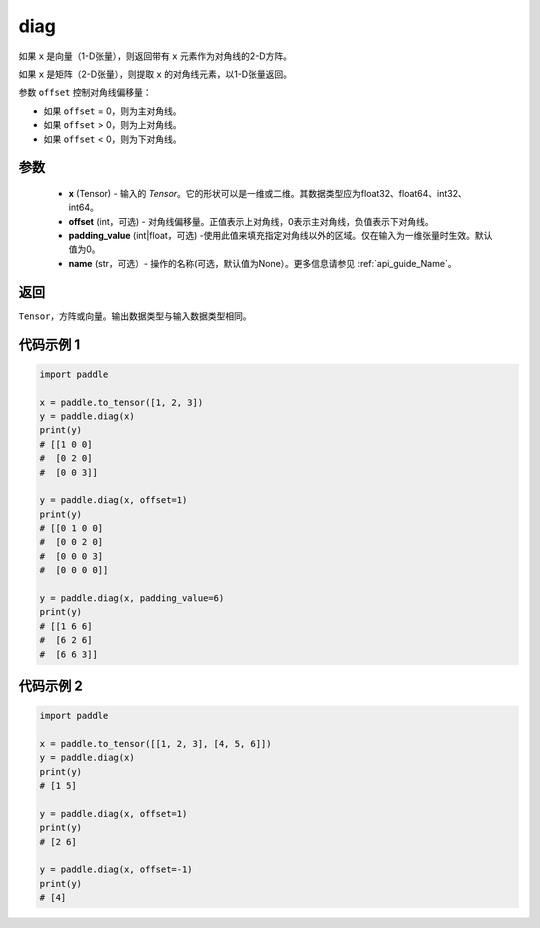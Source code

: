 .. _cn_api_paddle_cn_diag:

diag
-------------------------------

.. py:function:: paddle.diag(x, offset=0, padding_value=0, name=None)


如果 ``x`` 是向量（1-D张量），则返回带有 ``x`` 元素作为对角线的2-D方阵。

如果 ``x`` 是矩阵（2-D张量），则提取 ``x`` 的对角线元素，以1-D张量返回。

参数 ``offset`` 控制对角线偏移量：

- 如果 ``offset`` = 0，则为主对角线。
- 如果 ``offset`` > 0，则为上对角线。
- 如果 ``offset`` < 0，则为下对角线。

参数
:::::::::
    - **x** (Tensor) - 输入的 `Tensor`。它的形状可以是一维或二维。其数据类型应为float32、float64、int32、int64。
    - **offset** (int，可选) - 对角线偏移量。正值表示上对角线，0表示主对角线，负值表示下对角线。
    - **padding_value** (int|float，可选) -使用此值来填充指定对角线以外的区域。仅在输入为一维张量时生效。默认值为0。
    - **name** (str，可选）- 操作的名称(可选，默认值为None）。更多信息请参见 :ref:`api_guide_Name`。

返回
:::::::::
``Tensor``，方阵或向量。输出数据类型与输入数据类型相同。


代码示例 1
:::::::::

.. code-block:: python

        import paddle

        x = paddle.to_tensor([1, 2, 3])
        y = paddle.diag(x)
        print(y)
        # [[1 0 0]
        #  [0 2 0]
        #  [0 0 3]]

        y = paddle.diag(x, offset=1)
        print(y)
        # [[0 1 0 0]
        #  [0 0 2 0]
        #  [0 0 0 3]
        #  [0 0 0 0]]

        y = paddle.diag(x, padding_value=6)
        print(y)
        # [[1 6 6]
        #  [6 2 6]
        #  [6 6 3]]


代码示例 2
:::::::::

.. code-block:: python

        import paddle

        x = paddle.to_tensor([[1, 2, 3], [4, 5, 6]])
        y = paddle.diag(x)
        print(y)
        # [1 5]

        y = paddle.diag(x, offset=1)
        print(y)
        # [2 6]

        y = paddle.diag(x, offset=-1)
        print(y)
        # [4]





